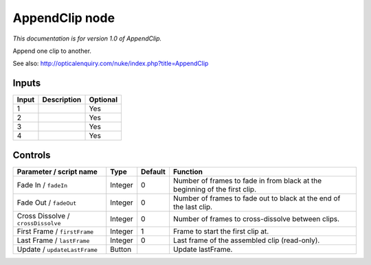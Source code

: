 .. _net.sf.openfx.AppendClip:

AppendClip node
===============

*This documentation is for version 1.0 of AppendClip.*

Append one clip to another.

See also: http://opticalenquiry.com/nuke/index.php?title=AppendClip

Inputs
------

+---------+---------------+------------+
| Input   | Description   | Optional   |
+=========+===============+============+
| 1       |               | Yes        |
+---------+---------------+------------+
| 2       |               | Yes        |
+---------+---------------+------------+
| 3       |               | Yes        |
+---------+---------------+------------+
| 4       |               | Yes        |
+---------+---------------+------------+

Controls
--------

.. tabularcolumns:: |>{\raggedright}p{0.2\columnwidth}|>{\raggedright}p{0.06\columnwidth}|>{\raggedright}p{0.07\columnwidth}|p{0.63\columnwidth}|

.. cssclass:: longtable

+--------------------------------------+-----------+-----------+------------------------------------------------------------------------------+
| Parameter / script name              | Type      | Default   | Function                                                                     |
+======================================+===========+===========+==============================================================================+
| Fade In / ``fadeIn``                 | Integer   | 0         | Number of frames to fade in from black at the beginning of the first clip.   |
+--------------------------------------+-----------+-----------+------------------------------------------------------------------------------+
| Fade Out / ``fadeOut``               | Integer   | 0         | Number of frames to fade out to black at the end of the last clip.           |
+--------------------------------------+-----------+-----------+------------------------------------------------------------------------------+
| Cross Dissolve / ``crossDissolve``   | Integer   | 0         | Number of frames to cross-dissolve between clips.                            |
+--------------------------------------+-----------+-----------+------------------------------------------------------------------------------+
| First Frame / ``firstFrame``         | Integer   | 1         | Frame to start the first clip at.                                            |
+--------------------------------------+-----------+-----------+------------------------------------------------------------------------------+
| Last Frame / ``lastFrame``           | Integer   | 0         | Last frame of the assembled clip (read-only).                                |
+--------------------------------------+-----------+-----------+------------------------------------------------------------------------------+
| Update / ``updateLastFrame``         | Button    |           | Update lastFrame.                                                            |
+--------------------------------------+-----------+-----------+------------------------------------------------------------------------------+
